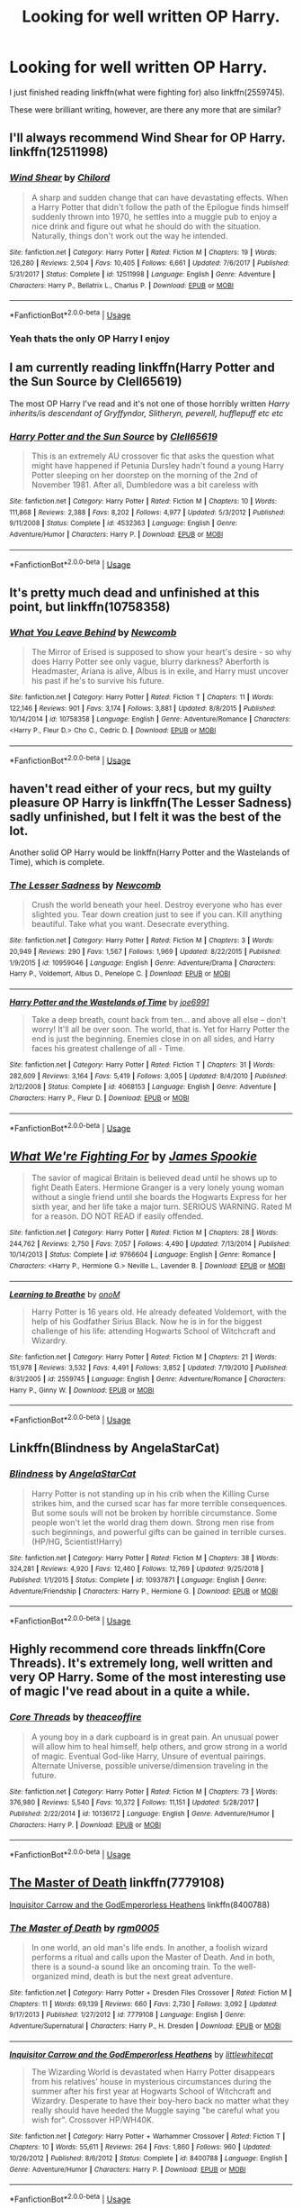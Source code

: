 #+TITLE: Looking for well written OP Harry.

* Looking for well written OP Harry.
:PROPERTIES:
:Score: 13
:DateUnix: 1559626183.0
:DateShort: 2019-Jun-04
:FlairText: Request
:END:
I just finished reading linkffn(what were fighting for) also linkffn(2559745).

These were brilliant writing, however, are there any more that are similar?


** I'll always recommend Wind Shear for OP Harry. linkffn(12511998)
:PROPERTIES:
:Author: streakermaximus
:Score: 10
:DateUnix: 1559627174.0
:DateShort: 2019-Jun-04
:END:

*** [[https://www.fanfiction.net/s/12511998/1/][*/Wind Shear/*]] by [[https://www.fanfiction.net/u/67673/Chilord][/Chilord/]]

#+begin_quote
  A sharp and sudden change that can have devastating effects. When a Harry Potter that didn't follow the path of the Epilogue finds himself suddenly thrown into 1970, he settles into a muggle pub to enjoy a nice drink and figure out what he should do with the situation. Naturally, things don't work out the way he intended.
#+end_quote

^{/Site/:} ^{fanfiction.net} ^{*|*} ^{/Category/:} ^{Harry} ^{Potter} ^{*|*} ^{/Rated/:} ^{Fiction} ^{M} ^{*|*} ^{/Chapters/:} ^{19} ^{*|*} ^{/Words/:} ^{126,280} ^{*|*} ^{/Reviews/:} ^{2,504} ^{*|*} ^{/Favs/:} ^{10,405} ^{*|*} ^{/Follows/:} ^{6,661} ^{*|*} ^{/Updated/:} ^{7/6/2017} ^{*|*} ^{/Published/:} ^{5/31/2017} ^{*|*} ^{/Status/:} ^{Complete} ^{*|*} ^{/id/:} ^{12511998} ^{*|*} ^{/Language/:} ^{English} ^{*|*} ^{/Genre/:} ^{Adventure} ^{*|*} ^{/Characters/:} ^{Harry} ^{P.,} ^{Bellatrix} ^{L.,} ^{Charlus} ^{P.} ^{*|*} ^{/Download/:} ^{[[http://www.ff2ebook.com/old/ffn-bot/index.php?id=12511998&source=ff&filetype=epub][EPUB]]} ^{or} ^{[[http://www.ff2ebook.com/old/ffn-bot/index.php?id=12511998&source=ff&filetype=mobi][MOBI]]}

--------------

*FanfictionBot*^{2.0.0-beta} | [[https://github.com/tusing/reddit-ffn-bot/wiki/Usage][Usage]]
:PROPERTIES:
:Author: FanfictionBot
:Score: 4
:DateUnix: 1559627185.0
:DateShort: 2019-Jun-04
:END:


*** Yeah thats the only OP Harry I enjoy
:PROPERTIES:
:Author: natus92
:Score: 1
:DateUnix: 1559680157.0
:DateShort: 2019-Jun-05
:END:


** I am currently reading linkffn(Harry Potter and the Sun Source by Clell65619)

The most OP Harry I've read and it's not one of those horribly written /Harry inherits/is descendant of Gryffyndor, Slitheryn, peverell, hufflepuff etc etc/
:PROPERTIES:
:Author: _Goose_
:Score: 6
:DateUnix: 1559636845.0
:DateShort: 2019-Jun-04
:END:

*** [[https://www.fanfiction.net/s/4532363/1/][*/Harry Potter and the Sun Source/*]] by [[https://www.fanfiction.net/u/1298529/Clell65619][/Clell65619/]]

#+begin_quote
  This is an extremely AU crossover fic that asks the question what might have happened if Petunia Dursley hadn't found a young Harry Potter sleeping on her doorstep on the morning of the 2nd of November 1981. After all, Dumbledore was a bit careless with
#+end_quote

^{/Site/:} ^{fanfiction.net} ^{*|*} ^{/Category/:} ^{Harry} ^{Potter} ^{*|*} ^{/Rated/:} ^{Fiction} ^{M} ^{*|*} ^{/Chapters/:} ^{10} ^{*|*} ^{/Words/:} ^{111,868} ^{*|*} ^{/Reviews/:} ^{2,388} ^{*|*} ^{/Favs/:} ^{8,202} ^{*|*} ^{/Follows/:} ^{4,977} ^{*|*} ^{/Updated/:} ^{5/3/2012} ^{*|*} ^{/Published/:} ^{9/11/2008} ^{*|*} ^{/Status/:} ^{Complete} ^{*|*} ^{/id/:} ^{4532363} ^{*|*} ^{/Language/:} ^{English} ^{*|*} ^{/Genre/:} ^{Adventure/Humor} ^{*|*} ^{/Characters/:} ^{Harry} ^{P.} ^{*|*} ^{/Download/:} ^{[[http://www.ff2ebook.com/old/ffn-bot/index.php?id=4532363&source=ff&filetype=epub][EPUB]]} ^{or} ^{[[http://www.ff2ebook.com/old/ffn-bot/index.php?id=4532363&source=ff&filetype=mobi][MOBI]]}

--------------

*FanfictionBot*^{2.0.0-beta} | [[https://github.com/tusing/reddit-ffn-bot/wiki/Usage][Usage]]
:PROPERTIES:
:Author: FanfictionBot
:Score: 2
:DateUnix: 1559636862.0
:DateShort: 2019-Jun-04
:END:


** It's pretty much dead and unfinished at this point, but linkffn(10758358)
:PROPERTIES:
:Author: Ash_Lestrange
:Score: 4
:DateUnix: 1559639091.0
:DateShort: 2019-Jun-04
:END:

*** [[https://www.fanfiction.net/s/10758358/1/][*/What You Leave Behind/*]] by [[https://www.fanfiction.net/u/4727972/Newcomb][/Newcomb/]]

#+begin_quote
  The Mirror of Erised is supposed to show your heart's desire - so why does Harry Potter see only vague, blurry darkness? Aberforth is Headmaster, Ariana is alive, Albus is in exile, and Harry must uncover his past if he's to survive his future.
#+end_quote

^{/Site/:} ^{fanfiction.net} ^{*|*} ^{/Category/:} ^{Harry} ^{Potter} ^{*|*} ^{/Rated/:} ^{Fiction} ^{T} ^{*|*} ^{/Chapters/:} ^{11} ^{*|*} ^{/Words/:} ^{122,146} ^{*|*} ^{/Reviews/:} ^{901} ^{*|*} ^{/Favs/:} ^{3,174} ^{*|*} ^{/Follows/:} ^{3,881} ^{*|*} ^{/Updated/:} ^{8/8/2015} ^{*|*} ^{/Published/:} ^{10/14/2014} ^{*|*} ^{/id/:} ^{10758358} ^{*|*} ^{/Language/:} ^{English} ^{*|*} ^{/Genre/:} ^{Adventure/Romance} ^{*|*} ^{/Characters/:} ^{<Harry} ^{P.,} ^{Fleur} ^{D.>} ^{Cho} ^{C.,} ^{Cedric} ^{D.} ^{*|*} ^{/Download/:} ^{[[http://www.ff2ebook.com/old/ffn-bot/index.php?id=10758358&source=ff&filetype=epub][EPUB]]} ^{or} ^{[[http://www.ff2ebook.com/old/ffn-bot/index.php?id=10758358&source=ff&filetype=mobi][MOBI]]}

--------------

*FanfictionBot*^{2.0.0-beta} | [[https://github.com/tusing/reddit-ffn-bot/wiki/Usage][Usage]]
:PROPERTIES:
:Author: FanfictionBot
:Score: 2
:DateUnix: 1559639106.0
:DateShort: 2019-Jun-04
:END:


** haven't read either of your recs, but my guilty pleasure OP Harry is linkffn(The Lesser Sadness) sadly unfinished, but I felt it was the best of the lot.

Another solid OP Harry would be linkffn(Harry Potter and the Wastelands of Time), which is complete.
:PROPERTIES:
:Author: Efficient_Assistant
:Score: 4
:DateUnix: 1559641220.0
:DateShort: 2019-Jun-04
:END:

*** [[https://www.fanfiction.net/s/10959046/1/][*/The Lesser Sadness/*]] by [[https://www.fanfiction.net/u/4727972/Newcomb][/Newcomb/]]

#+begin_quote
  Crush the world beneath your heel. Destroy everyone who has ever slighted you. Tear down creation just to see if you can. Kill anything beautiful. Take what you want. Desecrate everything.
#+end_quote

^{/Site/:} ^{fanfiction.net} ^{*|*} ^{/Category/:} ^{Harry} ^{Potter} ^{*|*} ^{/Rated/:} ^{Fiction} ^{M} ^{*|*} ^{/Chapters/:} ^{3} ^{*|*} ^{/Words/:} ^{20,949} ^{*|*} ^{/Reviews/:} ^{290} ^{*|*} ^{/Favs/:} ^{1,567} ^{*|*} ^{/Follows/:} ^{1,969} ^{*|*} ^{/Updated/:} ^{8/22/2015} ^{*|*} ^{/Published/:} ^{1/9/2015} ^{*|*} ^{/id/:} ^{10959046} ^{*|*} ^{/Language/:} ^{English} ^{*|*} ^{/Genre/:} ^{Adventure/Drama} ^{*|*} ^{/Characters/:} ^{Harry} ^{P.,} ^{Voldemort,} ^{Albus} ^{D.,} ^{Penelope} ^{C.} ^{*|*} ^{/Download/:} ^{[[http://www.ff2ebook.com/old/ffn-bot/index.php?id=10959046&source=ff&filetype=epub][EPUB]]} ^{or} ^{[[http://www.ff2ebook.com/old/ffn-bot/index.php?id=10959046&source=ff&filetype=mobi][MOBI]]}

--------------

[[https://www.fanfiction.net/s/4068153/1/][*/Harry Potter and the Wastelands of Time/*]] by [[https://www.fanfiction.net/u/557425/joe6991][/joe6991/]]

#+begin_quote
  Take a deep breath, count back from ten... and above all else -- don't worry! It'll all be over soon. The world, that is. Yet for Harry Potter the end is just the beginning. Enemies close in on all sides, and Harry faces his greatest challenge of all - Time.
#+end_quote

^{/Site/:} ^{fanfiction.net} ^{*|*} ^{/Category/:} ^{Harry} ^{Potter} ^{*|*} ^{/Rated/:} ^{Fiction} ^{T} ^{*|*} ^{/Chapters/:} ^{31} ^{*|*} ^{/Words/:} ^{282,609} ^{*|*} ^{/Reviews/:} ^{3,164} ^{*|*} ^{/Favs/:} ^{5,419} ^{*|*} ^{/Follows/:} ^{3,005} ^{*|*} ^{/Updated/:} ^{8/4/2010} ^{*|*} ^{/Published/:} ^{2/12/2008} ^{*|*} ^{/Status/:} ^{Complete} ^{*|*} ^{/id/:} ^{4068153} ^{*|*} ^{/Language/:} ^{English} ^{*|*} ^{/Genre/:} ^{Adventure} ^{*|*} ^{/Characters/:} ^{Harry} ^{P.,} ^{Fleur} ^{D.} ^{*|*} ^{/Download/:} ^{[[http://www.ff2ebook.com/old/ffn-bot/index.php?id=4068153&source=ff&filetype=epub][EPUB]]} ^{or} ^{[[http://www.ff2ebook.com/old/ffn-bot/index.php?id=4068153&source=ff&filetype=mobi][MOBI]]}

--------------

*FanfictionBot*^{2.0.0-beta} | [[https://github.com/tusing/reddit-ffn-bot/wiki/Usage][Usage]]
:PROPERTIES:
:Author: FanfictionBot
:Score: 3
:DateUnix: 1559641250.0
:DateShort: 2019-Jun-04
:END:


** [[https://www.fanfiction.net/s/9766604/1/][*/What We're Fighting For/*]] by [[https://www.fanfiction.net/u/649126/James-Spookie][/James Spookie/]]

#+begin_quote
  The savior of magical Britain is believed dead until he shows up to fight Death Eaters. Hermione Granger is a very lonely young woman without a single friend until she boards the Hogwarts Express for her sixth year, and her life take a major turn. SERIOUS WARNING. Rated M for a reason. DO NOT READ if easily offended.
#+end_quote

^{/Site/:} ^{fanfiction.net} ^{*|*} ^{/Category/:} ^{Harry} ^{Potter} ^{*|*} ^{/Rated/:} ^{Fiction} ^{M} ^{*|*} ^{/Chapters/:} ^{28} ^{*|*} ^{/Words/:} ^{244,762} ^{*|*} ^{/Reviews/:} ^{2,750} ^{*|*} ^{/Favs/:} ^{7,057} ^{*|*} ^{/Follows/:} ^{4,490} ^{*|*} ^{/Updated/:} ^{7/13/2014} ^{*|*} ^{/Published/:} ^{10/14/2013} ^{*|*} ^{/Status/:} ^{Complete} ^{*|*} ^{/id/:} ^{9766604} ^{*|*} ^{/Language/:} ^{English} ^{*|*} ^{/Genre/:} ^{Romance} ^{*|*} ^{/Characters/:} ^{<Harry} ^{P.,} ^{Hermione} ^{G.>} ^{Neville} ^{L.,} ^{Lavender} ^{B.} ^{*|*} ^{/Download/:} ^{[[http://www.ff2ebook.com/old/ffn-bot/index.php?id=9766604&source=ff&filetype=epub][EPUB]]} ^{or} ^{[[http://www.ff2ebook.com/old/ffn-bot/index.php?id=9766604&source=ff&filetype=mobi][MOBI]]}

--------------

[[https://www.fanfiction.net/s/2559745/1/][*/Learning to Breathe/*]] by [[https://www.fanfiction.net/u/437194/onoM][/onoM/]]

#+begin_quote
  Harry Potter is 16 years old. He already defeated Voldemort, with the help of his Godfather Sirius Black. Now he is in for the biggest challenge of his life: attending Hogwarts School of Witchcraft and Wizardry.
#+end_quote

^{/Site/:} ^{fanfiction.net} ^{*|*} ^{/Category/:} ^{Harry} ^{Potter} ^{*|*} ^{/Rated/:} ^{Fiction} ^{M} ^{*|*} ^{/Chapters/:} ^{21} ^{*|*} ^{/Words/:} ^{151,978} ^{*|*} ^{/Reviews/:} ^{3,532} ^{*|*} ^{/Favs/:} ^{4,491} ^{*|*} ^{/Follows/:} ^{3,852} ^{*|*} ^{/Updated/:} ^{7/19/2010} ^{*|*} ^{/Published/:} ^{8/31/2005} ^{*|*} ^{/id/:} ^{2559745} ^{*|*} ^{/Language/:} ^{English} ^{*|*} ^{/Genre/:} ^{Adventure/Romance} ^{*|*} ^{/Characters/:} ^{Harry} ^{P.,} ^{Ginny} ^{W.} ^{*|*} ^{/Download/:} ^{[[http://www.ff2ebook.com/old/ffn-bot/index.php?id=2559745&source=ff&filetype=epub][EPUB]]} ^{or} ^{[[http://www.ff2ebook.com/old/ffn-bot/index.php?id=2559745&source=ff&filetype=mobi][MOBI]]}

--------------

*FanfictionBot*^{2.0.0-beta} | [[https://github.com/tusing/reddit-ffn-bot/wiki/Usage][Usage]]
:PROPERTIES:
:Author: FanfictionBot
:Score: 3
:DateUnix: 1559626218.0
:DateShort: 2019-Jun-04
:END:


** Linkffn(Blindness by AngelaStarCat)
:PROPERTIES:
:Author: rohan62442
:Score: 3
:DateUnix: 1559652622.0
:DateShort: 2019-Jun-04
:END:

*** [[https://www.fanfiction.net/s/10937871/1/][*/Blindness/*]] by [[https://www.fanfiction.net/u/717542/AngelaStarCat][/AngelaStarCat/]]

#+begin_quote
  Harry Potter is not standing up in his crib when the Killing Curse strikes him, and the cursed scar has far more terrible consequences. But some souls will not be broken by horrible circumstance. Some people won't let the world drag them down. Strong men rise from such beginnings, and powerful gifts can be gained in terrible curses. (HP/HG, Scientist!Harry)
#+end_quote

^{/Site/:} ^{fanfiction.net} ^{*|*} ^{/Category/:} ^{Harry} ^{Potter} ^{*|*} ^{/Rated/:} ^{Fiction} ^{M} ^{*|*} ^{/Chapters/:} ^{38} ^{*|*} ^{/Words/:} ^{324,281} ^{*|*} ^{/Reviews/:} ^{4,920} ^{*|*} ^{/Favs/:} ^{12,460} ^{*|*} ^{/Follows/:} ^{12,769} ^{*|*} ^{/Updated/:} ^{9/25/2018} ^{*|*} ^{/Published/:} ^{1/1/2015} ^{*|*} ^{/Status/:} ^{Complete} ^{*|*} ^{/id/:} ^{10937871} ^{*|*} ^{/Language/:} ^{English} ^{*|*} ^{/Genre/:} ^{Adventure/Friendship} ^{*|*} ^{/Characters/:} ^{Harry} ^{P.,} ^{Hermione} ^{G.} ^{*|*} ^{/Download/:} ^{[[http://www.ff2ebook.com/old/ffn-bot/index.php?id=10937871&source=ff&filetype=epub][EPUB]]} ^{or} ^{[[http://www.ff2ebook.com/old/ffn-bot/index.php?id=10937871&source=ff&filetype=mobi][MOBI]]}

--------------

*FanfictionBot*^{2.0.0-beta} | [[https://github.com/tusing/reddit-ffn-bot/wiki/Usage][Usage]]
:PROPERTIES:
:Author: FanfictionBot
:Score: 2
:DateUnix: 1559652652.0
:DateShort: 2019-Jun-04
:END:


** Highly recommend core threads linkffn(Core Threads). It's extremely long, well written and very OP Harry. Some of the most interesting use of magic I've read about in a quite a while.
:PROPERTIES:
:Author: throwdown60
:Score: 3
:DateUnix: 1559651722.0
:DateShort: 2019-Jun-04
:END:

*** [[https://www.fanfiction.net/s/10136172/1/][*/Core Threads/*]] by [[https://www.fanfiction.net/u/4665282/theaceoffire][/theaceoffire/]]

#+begin_quote
  A young boy in a dark cupboard is in great pain. An unusual power will allow him to heal himself, help others, and grow strong in a world of magic. Eventual God-like Harry, Unsure of eventual pairings. Alternate Universe, possible universe/dimension traveling in the future.
#+end_quote

^{/Site/:} ^{fanfiction.net} ^{*|*} ^{/Category/:} ^{Harry} ^{Potter} ^{*|*} ^{/Rated/:} ^{Fiction} ^{M} ^{*|*} ^{/Chapters/:} ^{73} ^{*|*} ^{/Words/:} ^{376,980} ^{*|*} ^{/Reviews/:} ^{5,540} ^{*|*} ^{/Favs/:} ^{10,372} ^{*|*} ^{/Follows/:} ^{11,151} ^{*|*} ^{/Updated/:} ^{5/28/2017} ^{*|*} ^{/Published/:} ^{2/22/2014} ^{*|*} ^{/id/:} ^{10136172} ^{*|*} ^{/Language/:} ^{English} ^{*|*} ^{/Genre/:} ^{Adventure/Humor} ^{*|*} ^{/Characters/:} ^{Harry} ^{P.} ^{*|*} ^{/Download/:} ^{[[http://www.ff2ebook.com/old/ffn-bot/index.php?id=10136172&source=ff&filetype=epub][EPUB]]} ^{or} ^{[[http://www.ff2ebook.com/old/ffn-bot/index.php?id=10136172&source=ff&filetype=mobi][MOBI]]}

--------------

*FanfictionBot*^{2.0.0-beta} | [[https://github.com/tusing/reddit-ffn-bot/wiki/Usage][Usage]]
:PROPERTIES:
:Author: FanfictionBot
:Score: 1
:DateUnix: 1559651739.0
:DateShort: 2019-Jun-04
:END:


** [[https://www.fanfiction.net/s/7779108/1/The-Master-of-Death][The Master of Death]] linkffn(7779108)

[[https://www.fanfiction.net/s/8400788/1/Inquisitor-Carrow-and-the-GodEmperorless-Heathens][Inquisitor Carrow and the GodEmperorless Heathens]] linkffn(8400788)
:PROPERTIES:
:Author: FredoLives
:Score: 1
:DateUnix: 1559758318.0
:DateShort: 2019-Jun-05
:END:

*** [[https://www.fanfiction.net/s/7779108/1/][*/The Master of Death/*]] by [[https://www.fanfiction.net/u/1124176/rgm0005][/rgm0005/]]

#+begin_quote
  In one world, an old man's life ends. In another, a foolish wizard performs a ritual and calls upon the Master of Death. And in both, there is a sound-a sound like an oncoming train. To the well-organized mind, death is but the next great adventure.
#+end_quote

^{/Site/:} ^{fanfiction.net} ^{*|*} ^{/Category/:} ^{Harry} ^{Potter} ^{+} ^{Dresden} ^{Files} ^{Crossover} ^{*|*} ^{/Rated/:} ^{Fiction} ^{M} ^{*|*} ^{/Chapters/:} ^{11} ^{*|*} ^{/Words/:} ^{69,139} ^{*|*} ^{/Reviews/:} ^{660} ^{*|*} ^{/Favs/:} ^{2,730} ^{*|*} ^{/Follows/:} ^{3,092} ^{*|*} ^{/Updated/:} ^{9/17/2013} ^{*|*} ^{/Published/:} ^{1/27/2012} ^{*|*} ^{/id/:} ^{7779108} ^{*|*} ^{/Language/:} ^{English} ^{*|*} ^{/Genre/:} ^{Adventure/Supernatural} ^{*|*} ^{/Characters/:} ^{Harry} ^{P.,} ^{H.} ^{Dresden} ^{*|*} ^{/Download/:} ^{[[http://www.ff2ebook.com/old/ffn-bot/index.php?id=7779108&source=ff&filetype=epub][EPUB]]} ^{or} ^{[[http://www.ff2ebook.com/old/ffn-bot/index.php?id=7779108&source=ff&filetype=mobi][MOBI]]}

--------------

[[https://www.fanfiction.net/s/8400788/1/][*/Inquisitor Carrow and the GodEmperorless Heathens/*]] by [[https://www.fanfiction.net/u/2085009/littlewhitecat][/littlewhitecat/]]

#+begin_quote
  The Wizarding World is devastated when Harry Potter disappears from his relatives' house in mysterious circumstances during the summer after his first year at Hogwarts School of Witchcraft and Wizardry. Desperate to have their boy-hero back no matter what they really should have heeded the Muggle saying "be careful what you wish for". Crossover HP/WH40K.
#+end_quote

^{/Site/:} ^{fanfiction.net} ^{*|*} ^{/Category/:} ^{Harry} ^{Potter} ^{+} ^{Warhammer} ^{Crossover} ^{*|*} ^{/Rated/:} ^{Fiction} ^{T} ^{*|*} ^{/Chapters/:} ^{10} ^{*|*} ^{/Words/:} ^{55,611} ^{*|*} ^{/Reviews/:} ^{264} ^{*|*} ^{/Favs/:} ^{1,860} ^{*|*} ^{/Follows/:} ^{960} ^{*|*} ^{/Updated/:} ^{10/26/2012} ^{*|*} ^{/Published/:} ^{8/6/2012} ^{*|*} ^{/Status/:} ^{Complete} ^{*|*} ^{/id/:} ^{8400788} ^{*|*} ^{/Language/:} ^{English} ^{*|*} ^{/Genre/:} ^{Adventure/Humor} ^{*|*} ^{/Characters/:} ^{Harry} ^{P.} ^{*|*} ^{/Download/:} ^{[[http://www.ff2ebook.com/old/ffn-bot/index.php?id=8400788&source=ff&filetype=epub][EPUB]]} ^{or} ^{[[http://www.ff2ebook.com/old/ffn-bot/index.php?id=8400788&source=ff&filetype=mobi][MOBI]]}

--------------

*FanfictionBot*^{2.0.0-beta} | [[https://github.com/tusing/reddit-ffn-bot/wiki/Usage][Usage]]
:PROPERTIES:
:Author: FanfictionBot
:Score: 1
:DateUnix: 1559758331.0
:DateShort: 2019-Jun-05
:END:
